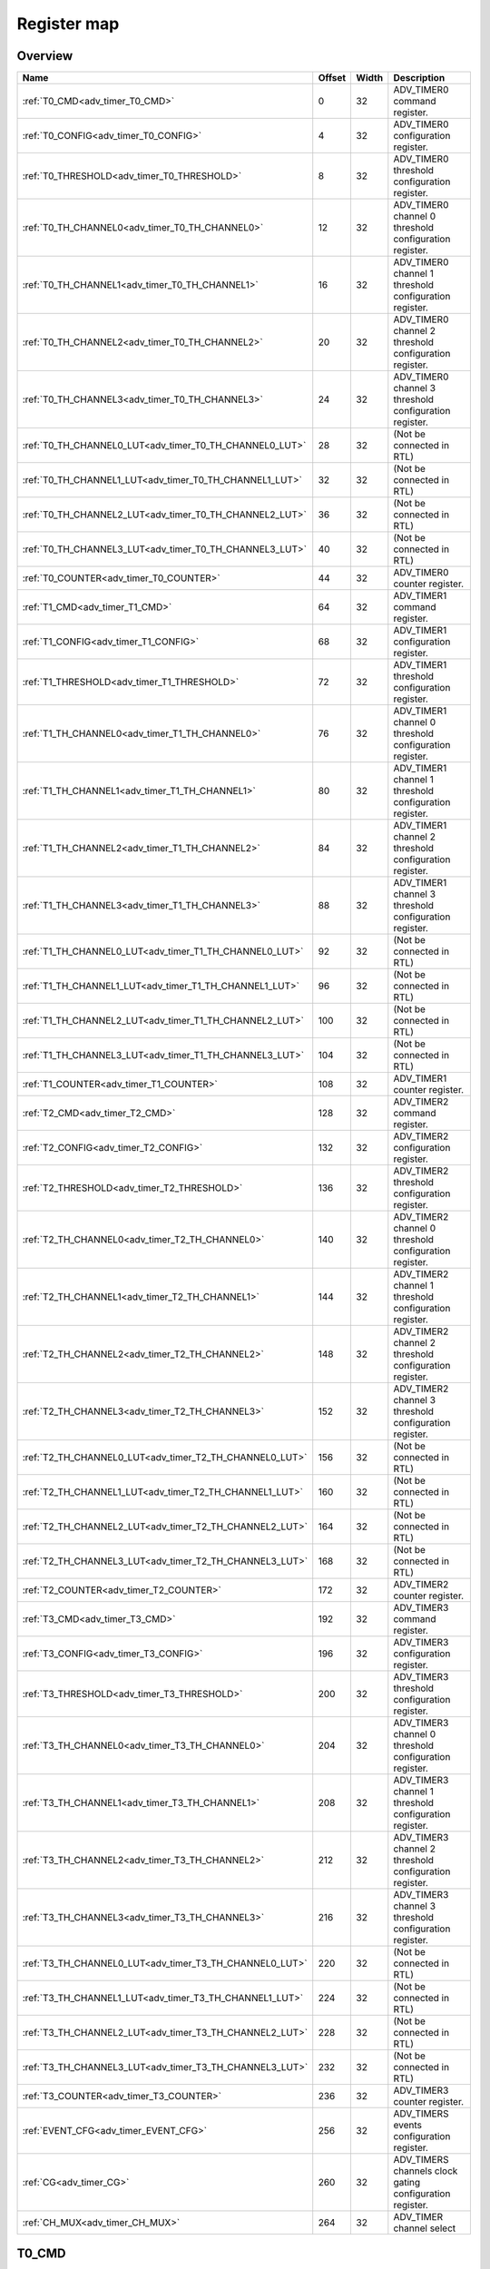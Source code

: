 .. 
   Input file: fe/ips/apb/apb_adv_timer/doc/APB_ADV_TIMER_reference.md

Register map
^^^^^^^^^^^^


Overview
""""""""

.. table:: 

    +-------------------------------------------------------+------+-----+--------------------------------------------------------+
    |                         Name                          |Offset|Width|                      Description                       |
    +=======================================================+======+=====+========================================================+
    |:ref:`T0_CMD<adv_timer_T0_CMD>`                        |     0|   32|ADV_TIMER0 command register.                            |
    +-------------------------------------------------------+------+-----+--------------------------------------------------------+
    |:ref:`T0_CONFIG<adv_timer_T0_CONFIG>`                  |     4|   32|ADV_TIMER0 configuration register.                      |
    +-------------------------------------------------------+------+-----+--------------------------------------------------------+
    |:ref:`T0_THRESHOLD<adv_timer_T0_THRESHOLD>`            |     8|   32|ADV_TIMER0 threshold configuration register.            |
    +-------------------------------------------------------+------+-----+--------------------------------------------------------+
    |:ref:`T0_TH_CHANNEL0<adv_timer_T0_TH_CHANNEL0>`        |    12|   32|ADV_TIMER0 channel 0 threshold configuration register.  |
    +-------------------------------------------------------+------+-----+--------------------------------------------------------+
    |:ref:`T0_TH_CHANNEL1<adv_timer_T0_TH_CHANNEL1>`        |    16|   32|ADV_TIMER0 channel 1 threshold configuration register.  |
    +-------------------------------------------------------+------+-----+--------------------------------------------------------+
    |:ref:`T0_TH_CHANNEL2<adv_timer_T0_TH_CHANNEL2>`        |    20|   32|ADV_TIMER0 channel 2 threshold configuration register.  |
    +-------------------------------------------------------+------+-----+--------------------------------------------------------+
    |:ref:`T0_TH_CHANNEL3<adv_timer_T0_TH_CHANNEL3>`        |    24|   32|ADV_TIMER0 channel 3 threshold configuration register.  |
    +-------------------------------------------------------+------+-----+--------------------------------------------------------+
    |:ref:`T0_TH_CHANNEL0_LUT<adv_timer_T0_TH_CHANNEL0_LUT>`|    28|   32|(Not be connected in RTL)                               |
    +-------------------------------------------------------+------+-----+--------------------------------------------------------+
    |:ref:`T0_TH_CHANNEL1_LUT<adv_timer_T0_TH_CHANNEL1_LUT>`|    32|   32|(Not be connected in RTL)                               |
    +-------------------------------------------------------+------+-----+--------------------------------------------------------+
    |:ref:`T0_TH_CHANNEL2_LUT<adv_timer_T0_TH_CHANNEL2_LUT>`|    36|   32|(Not be connected in RTL)                               |
    +-------------------------------------------------------+------+-----+--------------------------------------------------------+
    |:ref:`T0_TH_CHANNEL3_LUT<adv_timer_T0_TH_CHANNEL3_LUT>`|    40|   32|(Not be connected in RTL)                               |
    +-------------------------------------------------------+------+-----+--------------------------------------------------------+
    |:ref:`T0_COUNTER<adv_timer_T0_COUNTER>`                |    44|   32|ADV_TIMER0 counter register.                            |
    +-------------------------------------------------------+------+-----+--------------------------------------------------------+
    |:ref:`T1_CMD<adv_timer_T1_CMD>`                        |    64|   32|ADV_TIMER1 command register.                            |
    +-------------------------------------------------------+------+-----+--------------------------------------------------------+
    |:ref:`T1_CONFIG<adv_timer_T1_CONFIG>`                  |    68|   32|ADV_TIMER1 configuration register.                      |
    +-------------------------------------------------------+------+-----+--------------------------------------------------------+
    |:ref:`T1_THRESHOLD<adv_timer_T1_THRESHOLD>`            |    72|   32|ADV_TIMER1 threshold configuration register.            |
    +-------------------------------------------------------+------+-----+--------------------------------------------------------+
    |:ref:`T1_TH_CHANNEL0<adv_timer_T1_TH_CHANNEL0>`        |    76|   32|ADV_TIMER1 channel 0 threshold configuration register.  |
    +-------------------------------------------------------+------+-----+--------------------------------------------------------+
    |:ref:`T1_TH_CHANNEL1<adv_timer_T1_TH_CHANNEL1>`        |    80|   32|ADV_TIMER1 channel 1 threshold configuration register.  |
    +-------------------------------------------------------+------+-----+--------------------------------------------------------+
    |:ref:`T1_TH_CHANNEL2<adv_timer_T1_TH_CHANNEL2>`        |    84|   32|ADV_TIMER1 channel 2 threshold configuration register.  |
    +-------------------------------------------------------+------+-----+--------------------------------------------------------+
    |:ref:`T1_TH_CHANNEL3<adv_timer_T1_TH_CHANNEL3>`        |    88|   32|ADV_TIMER1 channel 3 threshold configuration register.  |
    +-------------------------------------------------------+------+-----+--------------------------------------------------------+
    |:ref:`T1_TH_CHANNEL0_LUT<adv_timer_T1_TH_CHANNEL0_LUT>`|    92|   32|(Not be connected in RTL)                               |
    +-------------------------------------------------------+------+-----+--------------------------------------------------------+
    |:ref:`T1_TH_CHANNEL1_LUT<adv_timer_T1_TH_CHANNEL1_LUT>`|    96|   32|(Not be connected in RTL)                               |
    +-------------------------------------------------------+------+-----+--------------------------------------------------------+
    |:ref:`T1_TH_CHANNEL2_LUT<adv_timer_T1_TH_CHANNEL2_LUT>`|   100|   32|(Not be connected in RTL)                               |
    +-------------------------------------------------------+------+-----+--------------------------------------------------------+
    |:ref:`T1_TH_CHANNEL3_LUT<adv_timer_T1_TH_CHANNEL3_LUT>`|   104|   32|(Not be connected in RTL)                               |
    +-------------------------------------------------------+------+-----+--------------------------------------------------------+
    |:ref:`T1_COUNTER<adv_timer_T1_COUNTER>`                |   108|   32|ADV_TIMER1 counter register.                            |
    +-------------------------------------------------------+------+-----+--------------------------------------------------------+
    |:ref:`T2_CMD<adv_timer_T2_CMD>`                        |   128|   32|ADV_TIMER2 command register.                            |
    +-------------------------------------------------------+------+-----+--------------------------------------------------------+
    |:ref:`T2_CONFIG<adv_timer_T2_CONFIG>`                  |   132|   32|ADV_TIMER2 configuration register.                      |
    +-------------------------------------------------------+------+-----+--------------------------------------------------------+
    |:ref:`T2_THRESHOLD<adv_timer_T2_THRESHOLD>`            |   136|   32|ADV_TIMER2 threshold configuration register.            |
    +-------------------------------------------------------+------+-----+--------------------------------------------------------+
    |:ref:`T2_TH_CHANNEL0<adv_timer_T2_TH_CHANNEL0>`        |   140|   32|ADV_TIMER2 channel 0 threshold configuration register.  |
    +-------------------------------------------------------+------+-----+--------------------------------------------------------+
    |:ref:`T2_TH_CHANNEL1<adv_timer_T2_TH_CHANNEL1>`        |   144|   32|ADV_TIMER2 channel 1 threshold configuration register.  |
    +-------------------------------------------------------+------+-----+--------------------------------------------------------+
    |:ref:`T2_TH_CHANNEL2<adv_timer_T2_TH_CHANNEL2>`        |   148|   32|ADV_TIMER2 channel 2 threshold configuration register.  |
    +-------------------------------------------------------+------+-----+--------------------------------------------------------+
    |:ref:`T2_TH_CHANNEL3<adv_timer_T2_TH_CHANNEL3>`        |   152|   32|ADV_TIMER2 channel 3 threshold configuration register.  |
    +-------------------------------------------------------+------+-----+--------------------------------------------------------+
    |:ref:`T2_TH_CHANNEL0_LUT<adv_timer_T2_TH_CHANNEL0_LUT>`|   156|   32|(Not be connected in RTL)                               |
    +-------------------------------------------------------+------+-----+--------------------------------------------------------+
    |:ref:`T2_TH_CHANNEL1_LUT<adv_timer_T2_TH_CHANNEL1_LUT>`|   160|   32|(Not be connected in RTL)                               |
    +-------------------------------------------------------+------+-----+--------------------------------------------------------+
    |:ref:`T2_TH_CHANNEL2_LUT<adv_timer_T2_TH_CHANNEL2_LUT>`|   164|   32|(Not be connected in RTL)                               |
    +-------------------------------------------------------+------+-----+--------------------------------------------------------+
    |:ref:`T2_TH_CHANNEL3_LUT<adv_timer_T2_TH_CHANNEL3_LUT>`|   168|   32|(Not be connected in RTL)                               |
    +-------------------------------------------------------+------+-----+--------------------------------------------------------+
    |:ref:`T2_COUNTER<adv_timer_T2_COUNTER>`                |   172|   32|ADV_TIMER2 counter register.                            |
    +-------------------------------------------------------+------+-----+--------------------------------------------------------+
    |:ref:`T3_CMD<adv_timer_T3_CMD>`                        |   192|   32|ADV_TIMER3 command register.                            |
    +-------------------------------------------------------+------+-----+--------------------------------------------------------+
    |:ref:`T3_CONFIG<adv_timer_T3_CONFIG>`                  |   196|   32|ADV_TIMER3 configuration register.                      |
    +-------------------------------------------------------+------+-----+--------------------------------------------------------+
    |:ref:`T3_THRESHOLD<adv_timer_T3_THRESHOLD>`            |   200|   32|ADV_TIMER3 threshold configuration register.            |
    +-------------------------------------------------------+------+-----+--------------------------------------------------------+
    |:ref:`T3_TH_CHANNEL0<adv_timer_T3_TH_CHANNEL0>`        |   204|   32|ADV_TIMER3 channel 0 threshold configuration register.  |
    +-------------------------------------------------------+------+-----+--------------------------------------------------------+
    |:ref:`T3_TH_CHANNEL1<adv_timer_T3_TH_CHANNEL1>`        |   208|   32|ADV_TIMER3 channel 1 threshold configuration register.  |
    +-------------------------------------------------------+------+-----+--------------------------------------------------------+
    |:ref:`T3_TH_CHANNEL2<adv_timer_T3_TH_CHANNEL2>`        |   212|   32|ADV_TIMER3 channel 2 threshold configuration register.  |
    +-------------------------------------------------------+------+-----+--------------------------------------------------------+
    |:ref:`T3_TH_CHANNEL3<adv_timer_T3_TH_CHANNEL3>`        |   216|   32|ADV_TIMER3 channel 3 threshold configuration register.  |
    +-------------------------------------------------------+------+-----+--------------------------------------------------------+
    |:ref:`T3_TH_CHANNEL0_LUT<adv_timer_T3_TH_CHANNEL0_LUT>`|   220|   32|(Not be connected in RTL)                               |
    +-------------------------------------------------------+------+-----+--------------------------------------------------------+
    |:ref:`T3_TH_CHANNEL1_LUT<adv_timer_T3_TH_CHANNEL1_LUT>`|   224|   32|(Not be connected in RTL)                               |
    +-------------------------------------------------------+------+-----+--------------------------------------------------------+
    |:ref:`T3_TH_CHANNEL2_LUT<adv_timer_T3_TH_CHANNEL2_LUT>`|   228|   32|(Not be connected in RTL)                               |
    +-------------------------------------------------------+------+-----+--------------------------------------------------------+
    |:ref:`T3_TH_CHANNEL3_LUT<adv_timer_T3_TH_CHANNEL3_LUT>`|   232|   32|(Not be connected in RTL)                               |
    +-------------------------------------------------------+------+-----+--------------------------------------------------------+
    |:ref:`T3_COUNTER<adv_timer_T3_COUNTER>`                |   236|   32|ADV_TIMER3 counter register.                            |
    +-------------------------------------------------------+------+-----+--------------------------------------------------------+
    |:ref:`EVENT_CFG<adv_timer_EVENT_CFG>`                  |   256|   32|ADV_TIMERS events configuration register.               |
    +-------------------------------------------------------+------+-----+--------------------------------------------------------+
    |:ref:`CG<adv_timer_CG>`                                |   260|   32|ADV_TIMERS channels clock gating configuration register.|
    +-------------------------------------------------------+------+-----+--------------------------------------------------------+
    |:ref:`CH_MUX<adv_timer_CH_MUX>`                        |   264|   32|ADV_TIMER  channel select                               |
    +-------------------------------------------------------+------+-----+--------------------------------------------------------+

.. _adv_timer_T0_CMD:

T0_CMD
""""""

ADV_TIMER0 command register.

.. table:: 

    +-----+---+------+-----------------------------------+
    |Bit #|R/W| Name |            Description            |
    +=====+===+======+===================================+
    |    0|W  |START |ADV_TIMER0 start command bitfield. |
    +-----+---+------+-----------------------------------+
    |    1|W  |STOP  |ADV_TIMER0 stop command bitfield.  |
    +-----+---+------+-----------------------------------+
    |    2|W  |UPDATE|ADV_TIMER0 update command bitfield.|
    +-----+---+------+-----------------------------------+
    |    3|W  |RESET |ADV_TIMER0 reset command bitfield. |
    +-----+---+------+-----------------------------------+
    |    4|W  |ARM   |ADV_TIMER0 arm command bitfield.   |
    +-----+---+------+-----------------------------------+

.. _adv_timer_T0_CONFIG:

T0_CONFIG
"""""""""

ADV_TIMER0 configuration register.

.. table:: 

    +-----+---+---------+------------------------------------------------------------------------------------------------------------------------------------------------------------------------------------------------------------------------------------------------------------------------------------------------------------------------------------------------------------------------------------------------------------------------------------------------------------+
    |Bit #|R/W|  Name   |                                                                                                                                                                                                                        Description                                                                                                                                                                                                                         |
    +=====+===+=========+============================================================================================================================================================================================================================================================================================================================================================================================================================================================+
    |7:0  |R/W|INSEL    |ADV_TIMER0 input source configuration bitfield: 0-31: GPIO[0] to GPIO[31] 32-35: Channel 0 to 3 of ADV_TIMER0, 36-39: Channel 0 to 3 of ADV_TIMER1, 40-43: Channel 0 to 3 of ADV_TIMER2, 44-47: Channel 0 to 3 of ADV_TIMER3                                                                                                                                                                                                                                |
    +-----+---+---------+------------------------------------------------------------------------------------------------------------------------------------------------------------------------------------------------------------------------------------------------------------------------------------------------------------------------------------------------------------------------------------------------------------------------------------------------------------+
    |10:8 |R/W|MODE     |ADV_TIMER0 trigger mode configuration bitfield 3'h0: trigger event at each clock cycle. 3'h1: trigger event if input source is 0 3'h2: trigger event if input source is 1 3'h3: trigger event on input source rising edge 3'h4: trigger event on input source falling edge 3'h5: trigger event on input source falling or rising edge 3'h6: trigger event on input source rising edge when armed 3'h7: trigger event on input source falling edge when armed|
    +-----+---+---------+------------------------------------------------------------------------------------------------------------------------------------------------------------------------------------------------------------------------------------------------------------------------------------------------------------------------------------------------------------------------------------------------------------------------------------------------------------+
    |11   |R/W|CLKSEL   |ADV_TIMER0 clock source configuration bitfield: 1'b0: FLL 1'b1: reference clock at 32kHz                                                                                                                                                                                                                                                                                                                                                                    |
    +-----+---+---------+------------------------------------------------------------------------------------------------------------------------------------------------------------------------------------------------------------------------------------------------------------------------------------------------------------------------------------------------------------------------------------------------------------------------------------------------------------+
    |12   |R/W|UPDOWNSEL|ADV_TIMER0 center-aligned mode configuration bitfield: 1'b0: The counter counts up and down alternatively. 1'b1: The counter counts up and resets to 0 when reach threshold.                                                                                                                                                                                                                                                                                |
    +-----+---+---------+------------------------------------------------------------------------------------------------------------------------------------------------------------------------------------------------------------------------------------------------------------------------------------------------------------------------------------------------------------------------------------------------------------------------------------------------------------+
    |23:16|R/W|PRESC    |ADV_TIMER0 prescaler value configuration bitfield.                                                                                                                                                                                                                                                                                                                                                                                                          |
    +-----+---+---------+------------------------------------------------------------------------------------------------------------------------------------------------------------------------------------------------------------------------------------------------------------------------------------------------------------------------------------------------------------------------------------------------------------------------------------------------------------+

.. _adv_timer_T0_THRESHOLD:

T0_THRESHOLD
""""""""""""

ADV_TIMER0 threshold configuration register.

.. table:: 

    +-----+---+-----+-------------------------------------------------------------------------------------+
    |Bit #|R/W|Name |                                     Description                                     |
    +=====+===+=====+=====================================================================================+
    |15:0 |R/W|TH_LO|ADV_TIMER0 threshold low part configuration bitfield. It defines start counter value.|
    +-----+---+-----+-------------------------------------------------------------------------------------+
    |31:16|R/W|TH_HI|ADV_TIMER0 threshold high part configuration bitfield. It defines end counter value. |
    +-----+---+-----+-------------------------------------------------------------------------------------+

.. _adv_timer_T0_TH_CHANNEL0:

T0_TH_CHANNEL0
""""""""""""""

ADV_TIMER0 channel 0 threshold configuration register.

.. table:: 

    +-----+---+----+---------------------------------------------------------------------------------------------------------------------------------------------------------------------------------------------------------------------------------------------------------------------------------------------------------------------------------------------------------+
    |Bit #|R/W|Name|                                                                                                                                                                       Description                                                                                                                                                                       |
    +=====+===+====+=========================================================================================================================================================================================================================================================================================================================================================+
    |15:0 |R/W|TH  |ADV_TIMER0 channel 0 threshold configuration bitfield.                                                                                                                                                                                                                                                                                                   |
    +-----+---+----+---------------------------------------------------------------------------------------------------------------------------------------------------------------------------------------------------------------------------------------------------------------------------------------------------------------------------------------------------------+
    |18:16|R/W|MODE|ADV_TIMER0 channel 0 threshold match action on channel output signal configuration bitfield 3'h0: set. 3'h1: toggle then next threshold match action is clear. 3'h2: set then next threshold match action is clear. 3'h3: toggle. 3'h4: clear. 3'h5: toggle then next threshold match action is set. 3'h6: clear then next threshold match action is set.|
    +-----+---+----+---------------------------------------------------------------------------------------------------------------------------------------------------------------------------------------------------------------------------------------------------------------------------------------------------------------------------------------------------------+

.. _adv_timer_T0_TH_CHANNEL1:

T0_TH_CHANNEL1
""""""""""""""

ADV_TIMER0 channel 1 threshold configuration register.

.. table:: 

    +-----+---+----+---------------------------------------------------------------------------------------------------------------------------------------------------------------------------------------------------------------------------------------------------------------------------------------------------------------------------------------------------------+
    |Bit #|R/W|Name|                                                                                                                                                                       Description                                                                                                                                                                       |
    +=====+===+====+=========================================================================================================================================================================================================================================================================================================================================================+
    |15:0 |R/W|TH  |ADV_TIMER0 channel 1 threshold configuration bitfield.                                                                                                                                                                                                                                                                                                   |
    +-----+---+----+---------------------------------------------------------------------------------------------------------------------------------------------------------------------------------------------------------------------------------------------------------------------------------------------------------------------------------------------------------+
    |18:16|R/W|MODE|ADV_TIMER0 channel 1 threshold match action on channel output signal configuration bitfield 3'h0: set. 3'h1: toggle then next threshold match action is clear. 3'h2: set then next threshold match action is clear. 3'h3: toggle. 3'h4: clear. 3'h5: toggle then next threshold match action is set. 3'h6: clear then next threshold match action is set.|
    +-----+---+----+---------------------------------------------------------------------------------------------------------------------------------------------------------------------------------------------------------------------------------------------------------------------------------------------------------------------------------------------------------+

.. _adv_timer_T0_TH_CHANNEL2:

T0_TH_CHANNEL2
""""""""""""""

ADV_TIMER0 channel 2 threshold configuration register.

.. table:: 

    +-----+---+----+---------------------------------------------------------------------------------------------------------------------------------------------------------------------------------------------------------------------------------------------------------------------------------------------------------------------------------------------------------+
    |Bit #|R/W|Name|                                                                                                                                                                       Description                                                                                                                                                                       |
    +=====+===+====+=========================================================================================================================================================================================================================================================================================================================================================+
    |15:0 |R/W|TH  |ADV_TIMER0 channel 2 threshold configuration bitfield.                                                                                                                                                                                                                                                                                                   |
    +-----+---+----+---------------------------------------------------------------------------------------------------------------------------------------------------------------------------------------------------------------------------------------------------------------------------------------------------------------------------------------------------------+
    |18:16|R/W|MODE|ADV_TIMER0 channel 2 threshold match action on channel output signal configuration bitfield 3'h0: set. 3'h1: toggle then next threshold match action is clear. 3'h2: set then next threshold match action is clear. 3'h3: toggle. 3'h4: clear. 3'h5: toggle then next threshold match action is set. 3'h6: clear then next threshold match action is set.|
    +-----+---+----+---------------------------------------------------------------------------------------------------------------------------------------------------------------------------------------------------------------------------------------------------------------------------------------------------------------------------------------------------------+

.. _adv_timer_T0_TH_CHANNEL3:

T0_TH_CHANNEL3
""""""""""""""

ADV_TIMER0 channel 3 threshold configuration register.

.. table:: 

    +-----+---+----+---------------------------------------------------------------------------------------------------------------------------------------------------------------------------------------------------------------------------------------------------------------------------------------------------------------------------------------------------------+
    |Bit #|R/W|Name|                                                                                                                                                                       Description                                                                                                                                                                       |
    +=====+===+====+=========================================================================================================================================================================================================================================================================================================================================================+
    |15:0 |R/W|TH  |ADV_TIMER0 channel 3 threshold configuration bitfield.                                                                                                                                                                                                                                                                                                   |
    +-----+---+----+---------------------------------------------------------------------------------------------------------------------------------------------------------------------------------------------------------------------------------------------------------------------------------------------------------------------------------------------------------+
    |18:16|R/W|MODE|ADV_TIMER0 channel 3 threshold match action on channel output signal configuration bitfield 3'h0: set. 3'h1: toggle then next threshold match action is clear. 3'h2: set then next threshold match action is clear. 3'h3: toggle. 3'h4: clear. 3'h5: toggle then next threshold match action is set. 3'h6: clear then next threshold match action is set.|
    +-----+---+----+---------------------------------------------------------------------------------------------------------------------------------------------------------------------------------------------------------------------------------------------------------------------------------------------------------------------------------------------------------+

.. _adv_timer_T0_TH_CHANNEL0_LUT:

T0_TH_CHANNEL0_LUT
""""""""""""""""""

(Not be connected in RTL)

.. table:: 

    +-----+---+----+-----------+
    |Bit #|R/W|Name|Description|
    +=====+===+====+===========+
    +-----+---+----+-----------+

.. _adv_timer_T0_TH_CHANNEL1_LUT:

T0_TH_CHANNEL1_LUT
""""""""""""""""""

(Not be connected in RTL)

.. table:: 

    +-----+---+----+-----------+
    |Bit #|R/W|Name|Description|
    +=====+===+====+===========+
    +-----+---+----+-----------+

.. _adv_timer_T0_TH_CHANNEL2_LUT:

T0_TH_CHANNEL2_LUT
""""""""""""""""""

(Not be connected in RTL)

.. table:: 

    +-----+---+----+-----------+
    |Bit #|R/W|Name|Description|
    +=====+===+====+===========+
    +-----+---+----+-----------+

.. _adv_timer_T0_TH_CHANNEL3_LUT:

T0_TH_CHANNEL3_LUT
""""""""""""""""""

(Not be connected in RTL)

.. table:: 

    +-----+---+----+-----------+
    |Bit #|R/W|Name|Description|
    +=====+===+====+===========+
    +-----+---+----+-----------+

.. _adv_timer_T0_COUNTER:

T0_COUNTER
""""""""""

ADV_TIMER0 counter register.

.. table:: 

    +-----+---+-------+-------------------------+
    |Bit #|R/W| Name  |       Description       |
    +=====+===+=======+=========================+
    |15:0 |R  |COUNTER|ADV_TIMER0 counter value.|
    +-----+---+-------+-------------------------+

.. _adv_timer_T1_CMD:

T1_CMD
""""""

ADV_TIMER1 command register.

.. table:: 

    +-----+---+------+-----------------------------------+
    |Bit #|R/W| Name |            Description            |
    +=====+===+======+===================================+
    |    0|R/W|START |ADV_TIMER1 start command bitfield. |
    +-----+---+------+-----------------------------------+
    |    1|R/W|STOP  |ADV_TIMER1 stop command bitfield   |
    +-----+---+------+-----------------------------------+
    |    2|R/W|UPDATE|ADV_TIMER1 update command bitfield.|
    +-----+---+------+-----------------------------------+
    |    3|R/W|RESET |ADV_TIMER1 reset command bitfield. |
    +-----+---+------+-----------------------------------+
    |    4|R/W|ARM   |ADV_TIMER1 arm command bitfield.   |
    +-----+---+------+-----------------------------------+

.. _adv_timer_T1_CONFIG:

T1_CONFIG
"""""""""

ADV_TIMER1 configuration register.

.. table:: 

    +-----+---+---------+------------------------------------------------------------------------------------------------------------------------------------------------------------------------------------------------------------------------------------------------------------------------------------------------------------------------------------------------------------------------------------------------------------------------------------------------------------+
    |Bit #|R/W|  Name   |                                                                                                                                                                                                                        Description                                                                                                                                                                                                                         |
    +=====+===+=========+============================================================================================================================================================================================================================================================================================================================================================================================================================================================+
    |7:0  |R/W|INSEL    |ADV_TIMER1 input source configuration bitfield: 0-31: GPIO[0] to GPIO[31] 32-35: Channel 0 to 3 of ADV_TIMER0, 36-39: Channel 0 to 3 of ADV_TIMER1, 40-43: Channel 0 to 3 of ADV_TIMER2, 44-47: Channel 0 to 3 of ADV_TIMER3                                                                                                                                                                                                                                |
    +-----+---+---------+------------------------------------------------------------------------------------------------------------------------------------------------------------------------------------------------------------------------------------------------------------------------------------------------------------------------------------------------------------------------------------------------------------------------------------------------------------+
    |10:8 |R/W|MODE     |ADV_TIMER1 trigger mode configuration bitfield 3'h0: trigger event at each clock cycle. 3'h1: trigger event if input source is 0 3'h2: trigger event if input source is 1 3'h3: trigger event on input source rising edge 3'h4: trigger event on input source falling edge 3'h5: trigger event on input source falling or rising edge 3'h6: trigger event on input source rising edge when armed 3'h7: trigger event on input source falling edge when armed|
    +-----+---+---------+------------------------------------------------------------------------------------------------------------------------------------------------------------------------------------------------------------------------------------------------------------------------------------------------------------------------------------------------------------------------------------------------------------------------------------------------------------+
    |11   |R/W|CLKSEL   |ADV_TIMER1 clock source configuration bitfield: 1'b0: FLL 1'b1: reference clock at 32kHz                                                                                                                                                                                                                                                                                                                                                                    |
    +-----+---+---------+------------------------------------------------------------------------------------------------------------------------------------------------------------------------------------------------------------------------------------------------------------------------------------------------------------------------------------------------------------------------------------------------------------------------------------------------------------+
    |12   |R/W|UPDOWNSEL|ADV_TIMER1 center-aligned mode configuration bitfield: 1'b0: The counter counts up and down alternatively. 1'b1: The counter counts up and resets to 0 when reach threshold.                                                                                                                                                                                                                                                                                |
    +-----+---+---------+------------------------------------------------------------------------------------------------------------------------------------------------------------------------------------------------------------------------------------------------------------------------------------------------------------------------------------------------------------------------------------------------------------------------------------------------------------+
    |23:16|R/W|PRESC    |ADV_TIMER1 prescaler value configuration bitfield.                                                                                                                                                                                                                                                                                                                                                                                                          |
    +-----+---+---------+------------------------------------------------------------------------------------------------------------------------------------------------------------------------------------------------------------------------------------------------------------------------------------------------------------------------------------------------------------------------------------------------------------------------------------------------------------+

.. _adv_timer_T1_THRESHOLD:

T1_THRESHOLD
""""""""""""

ADV_TIMER1 threshold configuration register.

.. table:: 

    +-----+---+-----+-------------------------------------------------------------------------------------+
    |Bit #|R/W|Name |                                     Description                                     |
    +=====+===+=====+=====================================================================================+
    |15:0 |R/W|TH_LO|ADV_TIMER1 threshold low part configuration bitfield. It defines start counter value.|
    +-----+---+-----+-------------------------------------------------------------------------------------+
    |31:16|R/W|TH_HI|ADV_TIMER1 threshold high part configuration bitfield. It defines end counter value. |
    +-----+---+-----+-------------------------------------------------------------------------------------+

.. _adv_timer_T1_TH_CHANNEL0:

T1_TH_CHANNEL0
""""""""""""""

ADV_TIMER1 channel 0 threshold configuration register.

.. table:: 

    +-----+---+----+---------------------------------------------------------------------------------------------------------------------------------------------------------------------------------------------------------------------------------------------------------------------------------------------------------------------------------------------------------+
    |Bit #|R/W|Name|                                                                                                                                                                       Description                                                                                                                                                                       |
    +=====+===+====+=========================================================================================================================================================================================================================================================================================================================================================+
    |15:0 |R/W|TH  |ADV_TIMER1 channel 0 threshold configuration bitfield.                                                                                                                                                                                                                                                                                                   |
    +-----+---+----+---------------------------------------------------------------------------------------------------------------------------------------------------------------------------------------------------------------------------------------------------------------------------------------------------------------------------------------------------------+
    |18:16|R/W|MODE|ADV_TIMER1 channel 0 threshold match action on channel output signal configuration bitfield 3'h0: set. 3'h1: toggle then next threshold match action is clear. 3'h2: set then next threshold match action is clear. 3'h3: toggle. 3'h4: clear. 3'h5: toggle then next threshold match action is set. 3'h6: clear then next threshold match action is set.|
    +-----+---+----+---------------------------------------------------------------------------------------------------------------------------------------------------------------------------------------------------------------------------------------------------------------------------------------------------------------------------------------------------------+

.. _adv_timer_T1_TH_CHANNEL1:

T1_TH_CHANNEL1
""""""""""""""

ADV_TIMER1 channel 1 threshold configuration register.

.. table:: 

    +-----+---+----+---------------------------------------------------------------------------------------------------------------------------------------------------------------------------------------------------------------------------------------------------------------------------------------------------------------------------------------------------------+
    |Bit #|R/W|Name|                                                                                                                                                                       Description                                                                                                                                                                       |
    +=====+===+====+=========================================================================================================================================================================================================================================================================================================================================================+
    |15:0 |R/W|TH  |ADV_TIMER1 channel 1 threshold configuration bitfield.                                                                                                                                                                                                                                                                                                   |
    +-----+---+----+---------------------------------------------------------------------------------------------------------------------------------------------------------------------------------------------------------------------------------------------------------------------------------------------------------------------------------------------------------+
    |18:16|R/W|MODE|ADV_TIMER1 channel 1 threshold match action on channel output signal configuration bitfield 3'h0: set. 3'h1: toggle then next threshold match action is clear. 3'h2: set then next threshold match action is clear. 3'h3: toggle. 3'h4: clear. 3'h5: toggle then next threshold match action is set. 3'h6: clear then next threshold match action is set.|
    +-----+---+----+---------------------------------------------------------------------------------------------------------------------------------------------------------------------------------------------------------------------------------------------------------------------------------------------------------------------------------------------------------+

.. _adv_timer_T1_TH_CHANNEL2:

T1_TH_CHANNEL2
""""""""""""""

ADV_TIMER1 channel 2 threshold configuration register.

.. table:: 

    +-----+---+----+---------------------------------------------------------------------------------------------------------------------------------------------------------------------------------------------------------------------------------------------------------------------------------------------------------------------------------------------------------+
    |Bit #|R/W|Name|                                                                                                                                                                       Description                                                                                                                                                                       |
    +=====+===+====+=========================================================================================================================================================================================================================================================================================================================================================+
    |15:0 |R/W|TH  |ADV_TIMER1 channel 2 threshold configuration bitfield.                                                                                                                                                                                                                                                                                                   |
    +-----+---+----+---------------------------------------------------------------------------------------------------------------------------------------------------------------------------------------------------------------------------------------------------------------------------------------------------------------------------------------------------------+
    |18:16|R/W|MODE|ADV_TIMER1 channel 2 threshold match action on channel output signal configuration bitfield 3'h0: set. 3'h1: toggle then next threshold match action is clear. 3'h2: set then next threshold match action is clear. 3'h3: toggle. 3'h4: clear. 3'h5: toggle then next threshold match action is set. 3'h6: clear then next threshold match action is set.|
    +-----+---+----+---------------------------------------------------------------------------------------------------------------------------------------------------------------------------------------------------------------------------------------------------------------------------------------------------------------------------------------------------------+

.. _adv_timer_T1_TH_CHANNEL3:

T1_TH_CHANNEL3
""""""""""""""

ADV_TIMER1 channel 3 threshold configuration register.

.. table:: 

    +-----+---+----+---------------------------------------------------------------------------------------------------------------------------------------------------------------------------------------------------------------------------------------------------------------------------------------------------------------------------------------------------------+
    |Bit #|R/W|Name|                                                                                                                                                                       Description                                                                                                                                                                       |
    +=====+===+====+=========================================================================================================================================================================================================================================================================================================================================================+
    |15:0 |R/W|TH  |ADV_TIMER1 channel 3 threshold configuration bitfield.                                                                                                                                                                                                                                                                                                   |
    +-----+---+----+---------------------------------------------------------------------------------------------------------------------------------------------------------------------------------------------------------------------------------------------------------------------------------------------------------------------------------------------------------+
    |18:16|R/W|MODE|ADV_TIMER1 channel 3 threshold match action on channel output signal configuration bitfield 3'h0: set. 3'h1: toggle then next threshold match action is clear. 3'h2: set then next threshold match action is clear. 3'h3: toggle. 3'h4: clear. 3'h5: toggle then next threshold match action is set. 3'h6: clear then next threshold match action is set.|
    +-----+---+----+---------------------------------------------------------------------------------------------------------------------------------------------------------------------------------------------------------------------------------------------------------------------------------------------------------------------------------------------------------+

.. _adv_timer_T1_TH_CHANNEL0_LUT:

T1_TH_CHANNEL0_LUT
""""""""""""""""""

(Not be connected in RTL)

.. table:: 

    +-----+---+----+-----------+
    |Bit #|R/W|Name|Description|
    +=====+===+====+===========+
    +-----+---+----+-----------+

.. _adv_timer_T1_TH_CHANNEL1_LUT:

T1_TH_CHANNEL1_LUT
""""""""""""""""""

(Not be connected in RTL)

.. table:: 

    +-----+---+----+-----------+
    |Bit #|R/W|Name|Description|
    +=====+===+====+===========+
    +-----+---+----+-----------+

.. _adv_timer_T1_TH_CHANNEL2_LUT:

T1_TH_CHANNEL2_LUT
""""""""""""""""""

(Not be connected in RTL)

.. table:: 

    +-----+---+----+-----------+
    |Bit #|R/W|Name|Description|
    +=====+===+====+===========+
    +-----+---+----+-----------+

.. _adv_timer_T1_TH_CHANNEL3_LUT:

T1_TH_CHANNEL3_LUT
""""""""""""""""""

(Not be connected in RTL)

.. table:: 

    +-----+---+----+-----------+
    |Bit #|R/W|Name|Description|
    +=====+===+====+===========+
    +-----+---+----+-----------+

.. _adv_timer_T1_COUNTER:

T1_COUNTER
""""""""""

ADV_TIMER1 counter register.

.. table:: 

    +-----+---+-------+-------------------------+
    |Bit #|R/W| Name  |       Description       |
    +=====+===+=======+=========================+
    |15:0 |R  |COUNTER|ADV_TIMER1 counter value.|
    +-----+---+-------+-------------------------+

.. _adv_timer_T2_CMD:

T2_CMD
""""""

ADV_TIMER2 command register.

.. table:: 

    +-----+---+------+-----------------------------------+
    |Bit #|R/W| Name |            Description            |
    +=====+===+======+===================================+
    |    0|R/W|START |ADV_TIMER2 start command bitfield. |
    +-----+---+------+-----------------------------------+
    |    1|R/W|STOP  |ADV_TIMER2 stop command bitfield   |
    +-----+---+------+-----------------------------------+
    |    2|R/W|UPDATE|ADV_TIMER2 update command bitfield.|
    +-----+---+------+-----------------------------------+
    |    3|R/W|RESET |ADV_TIMER2 reset command bitfield. |
    +-----+---+------+-----------------------------------+
    |    4|R/W|ARM   |ADV_TIMER2 arm command bitfield.   |
    +-----+---+------+-----------------------------------+

.. _adv_timer_T2_CONFIG:

T2_CONFIG
"""""""""

ADV_TIMER2 configuration register.

.. table:: 

    +-----+---+---------+------------------------------------------------------------------------------------------------------------------------------------------------------------------------------------------------------------------------------------------------------------------------------------------------------------------------------------------------------------------------------------------------------------------------------------------------------------+
    |Bit #|R/W|  Name   |                                                                                                                                                                                                                        Description                                                                                                                                                                                                                         |
    +=====+===+=========+============================================================================================================================================================================================================================================================================================================================================================================================================================================================+
    |7:0  |R/W|INSEL    |ADV_TIMER2 input source configuration bitfield: 0-31: GPIO[0] to GPIO[31] 32-35: Channel 0 to 3 of ADV_TIMER0, 36-39: Channel 0 to 3 of ADV_TIMER1, 40-43: Channel 0 to 3 of ADV_TIMER2, 44-47: Channel 0 to 3 of ADV_TIMER3                                                                                                                                                                                                                                |
    +-----+---+---------+------------------------------------------------------------------------------------------------------------------------------------------------------------------------------------------------------------------------------------------------------------------------------------------------------------------------------------------------------------------------------------------------------------------------------------------------------------+
    |10:8 |R/W|MODE     |ADV_TIMER2 trigger mode configuration bitfield 3'h0: trigger event at each clock cycle. 3'h1: trigger event if input source is 0 3'h2: trigger event if input source is 1 3'h3: trigger event on input source rising edge 3'h4: trigger event on input source falling edge 3'h5: trigger event on input source falling or rising edge 3'h6: trigger event on input source rising edge when armed 3'h7: trigger event on input source falling edge when armed|
    +-----+---+---------+------------------------------------------------------------------------------------------------------------------------------------------------------------------------------------------------------------------------------------------------------------------------------------------------------------------------------------------------------------------------------------------------------------------------------------------------------------+
    |11   |R/W|CLKSEL   |ADV_TIMER2 clock source configuration bitfield: 1'b0: FLL 1'b1: reference clock at 32kHz                                                                                                                                                                                                                                                                                                                                                                    |
    +-----+---+---------+------------------------------------------------------------------------------------------------------------------------------------------------------------------------------------------------------------------------------------------------------------------------------------------------------------------------------------------------------------------------------------------------------------------------------------------------------------+
    |12   |R/W|UPDOWNSEL|ADV_TIMER2 center-aligned mode configuration bitfield: 1'b0: The counter counts up and down alternatively. 1'b1: The counter counts up and resets to 0 when reach threshold.                                                                                                                                                                                                                                                                                |
    +-----+---+---------+------------------------------------------------------------------------------------------------------------------------------------------------------------------------------------------------------------------------------------------------------------------------------------------------------------------------------------------------------------------------------------------------------------------------------------------------------------+
    |23:16|R/W|PRESC    |ADV_TIMER2 prescaler value configuration bitfield.                                                                                                                                                                                                                                                                                                                                                                                                          |
    +-----+---+---------+------------------------------------------------------------------------------------------------------------------------------------------------------------------------------------------------------------------------------------------------------------------------------------------------------------------------------------------------------------------------------------------------------------------------------------------------------------+

.. _adv_timer_T2_THRESHOLD:

T2_THRESHOLD
""""""""""""

ADV_TIMER2 threshold configuration register.

.. table:: 

    +-----+---+-----+-------------------------------------------------------------------------------------+
    |Bit #|R/W|Name |                                     Description                                     |
    +=====+===+=====+=====================================================================================+
    |15:0 |R/W|TH_LO|ADV_TIMER2 threshold low part configuration bitfield. It defines start counter value.|
    +-----+---+-----+-------------------------------------------------------------------------------------+
    |31:16|R/W|TH_HI|ADV_TIMER2 threshold high part configuration bitfield. It defines end counter value. |
    +-----+---+-----+-------------------------------------------------------------------------------------+

.. _adv_timer_T2_TH_CHANNEL0:

T2_TH_CHANNEL0
""""""""""""""

ADV_TIMER2 channel 0 threshold configuration register.

.. table:: 

    +-----+---+----+---------------------------------------------------------------------------------------------------------------------------------------------------------------------------------------------------------------------------------------------------------------------------------------------------------------------------------------------------------+
    |Bit #|R/W|Name|                                                                                                                                                                       Description                                                                                                                                                                       |
    +=====+===+====+=========================================================================================================================================================================================================================================================================================================================================================+
    |15:0 |R/W|TH  |ADV_TIMER2 channel 0 threshold configuration bitfield.                                                                                                                                                                                                                                                                                                   |
    +-----+---+----+---------------------------------------------------------------------------------------------------------------------------------------------------------------------------------------------------------------------------------------------------------------------------------------------------------------------------------------------------------+
    |18:16|R/W|MODE|ADV_TIMER2 channel 0 threshold match action on channel output signal configuration bitfield 3'h0: set. 3'h1: toggle then next threshold match action is clear. 3'h2: set then next threshold match action is clear. 3'h3: toggle. 3'h4: clear. 3'h5: toggle then next threshold match action is set. 3'h6: clear then next threshold match action is set.|
    +-----+---+----+---------------------------------------------------------------------------------------------------------------------------------------------------------------------------------------------------------------------------------------------------------------------------------------------------------------------------------------------------------+

.. _adv_timer_T2_TH_CHANNEL1:

T2_TH_CHANNEL1
""""""""""""""

ADV_TIMER2 channel 1 threshold configuration register.

.. table:: 

    +-----+---+----+---------------------------------------------------------------------------------------------------------------------------------------------------------------------------------------------------------------------------------------------------------------------------------------------------------------------------------------------------------+
    |Bit #|R/W|Name|                                                                                                                                                                       Description                                                                                                                                                                       |
    +=====+===+====+=========================================================================================================================================================================================================================================================================================================================================================+
    |15:0 |R/W|TH  |ADV_TIMER2 channel 1 threshold configuration bitfield.                                                                                                                                                                                                                                                                                                   |
    +-----+---+----+---------------------------------------------------------------------------------------------------------------------------------------------------------------------------------------------------------------------------------------------------------------------------------------------------------------------------------------------------------+
    |18:16|R/W|MODE|ADV_TIMER2 channel 1 threshold match action on channel output signal configuration bitfield 3'h0: set. 3'h1: toggle then next threshold match action is clear. 3'h2: set then next threshold match action is clear. 3'h3: toggle. 3'h4: clear. 3'h5: toggle then next threshold match action is set. 3'h6: clear then next threshold match action is set.|
    +-----+---+----+---------------------------------------------------------------------------------------------------------------------------------------------------------------------------------------------------------------------------------------------------------------------------------------------------------------------------------------------------------+

.. _adv_timer_T2_TH_CHANNEL2:

T2_TH_CHANNEL2
""""""""""""""

ADV_TIMER2 channel 2 threshold configuration register.

.. table:: 

    +-----+---+----+---------------------------------------------------------------------------------------------------------------------------------------------------------------------------------------------------------------------------------------------------------------------------------------------------------------------------------------------------------+
    |Bit #|R/W|Name|                                                                                                                                                                       Description                                                                                                                                                                       |
    +=====+===+====+=========================================================================================================================================================================================================================================================================================================================================================+
    |15:0 |R/W|TH  |ADV_TIMER2 channel 2 threshold configuration bitfield.                                                                                                                                                                                                                                                                                                   |
    +-----+---+----+---------------------------------------------------------------------------------------------------------------------------------------------------------------------------------------------------------------------------------------------------------------------------------------------------------------------------------------------------------+
    |18:16|R/W|MODE|ADV_TIMER2 channel 2 threshold match action on channel output signal configuration bitfield 3'h0: set. 3'h1: toggle then next threshold match action is clear. 3'h2: set then next threshold match action is clear. 3'h3: toggle. 3'h4: clear. 3'h5: toggle then next threshold match action is set. 3'h6: clear then next threshold match action is set.|
    +-----+---+----+---------------------------------------------------------------------------------------------------------------------------------------------------------------------------------------------------------------------------------------------------------------------------------------------------------------------------------------------------------+

.. _adv_timer_T2_TH_CHANNEL3:

T2_TH_CHANNEL3
""""""""""""""

ADV_TIMER2 channel 3 threshold configuration register.

.. table:: 

    +-----+---+----+---------------------------------------------------------------------------------------------------------------------------------------------------------------------------------------------------------------------------------------------------------------------------------------------------------------------------------------------------------+
    |Bit #|R/W|Name|                                                                                                                                                                       Description                                                                                                                                                                       |
    +=====+===+====+=========================================================================================================================================================================================================================================================================================================================================================+
    |15:0 |R/W|TH  |ADV_TIMER2 channel 3 threshold configuration bitfield.                                                                                                                                                                                                                                                                                                   |
    +-----+---+----+---------------------------------------------------------------------------------------------------------------------------------------------------------------------------------------------------------------------------------------------------------------------------------------------------------------------------------------------------------+
    |18:16|R/W|MODE|ADV_TIMER2 channel 3 threshold match action on channel output signal configuration bitfield 3'h0: set. 3'h1: toggle then next threshold match action is clear. 3'h2: set then next threshold match action is clear. 3'h3: toggle. 3'h4: clear. 3'h5: toggle then next threshold match action is set. 3'h6: clear then next threshold match action is set.|
    +-----+---+----+---------------------------------------------------------------------------------------------------------------------------------------------------------------------------------------------------------------------------------------------------------------------------------------------------------------------------------------------------------+

.. _adv_timer_T2_TH_CHANNEL0_LUT:

T2_TH_CHANNEL0_LUT
""""""""""""""""""

(Not be connected in RTL)

.. table:: 

    +-----+---+----+-----------+
    |Bit #|R/W|Name|Description|
    +=====+===+====+===========+
    +-----+---+----+-----------+

.. _adv_timer_T2_TH_CHANNEL1_LUT:

T2_TH_CHANNEL1_LUT
""""""""""""""""""

(Not be connected in RTL)

.. table:: 

    +-----+---+----+-----------+
    |Bit #|R/W|Name|Description|
    +=====+===+====+===========+
    +-----+---+----+-----------+

.. _adv_timer_T2_TH_CHANNEL2_LUT:

T2_TH_CHANNEL2_LUT
""""""""""""""""""

(Not be connected in RTL)

.. table:: 

    +-----+---+----+-----------+
    |Bit #|R/W|Name|Description|
    +=====+===+====+===========+
    +-----+---+----+-----------+

.. _adv_timer_T2_TH_CHANNEL3_LUT:

T2_TH_CHANNEL3_LUT
""""""""""""""""""

(Not be connected in RTL)

.. table:: 

    +-----+---+----+-----------+
    |Bit #|R/W|Name|Description|
    +=====+===+====+===========+
    +-----+---+----+-----------+

.. _adv_timer_T2_COUNTER:

T2_COUNTER
""""""""""

ADV_TIMER2 counter register.

.. table:: 

    +-----+---+-------+-------------------------+
    |Bit #|R/W| Name  |       Description       |
    +=====+===+=======+=========================+
    |15:0 |R  |COUNTER|ADV_TIMER2 counter value.|
    +-----+---+-------+-------------------------+

.. _adv_timer_T3_CMD:

T3_CMD
""""""

ADV_TIMER3 command register.

.. table:: 

    +-----+---+------+-----------------------------------+
    |Bit #|R/W| Name |            Description            |
    +=====+===+======+===================================+
    |    0|R/W|START |ADV_TIMER3 start command bitfield. |
    +-----+---+------+-----------------------------------+
    |    1|R/W|STOP  |ADV_TIMER3 stop command bitfield   |
    +-----+---+------+-----------------------------------+
    |    2|R/W|UPDATE|ADV_TIMER3 update command bitfield.|
    +-----+---+------+-----------------------------------+
    |    3|R/W|RESET |ADV_TIMER3 reset command bitfield. |
    +-----+---+------+-----------------------------------+
    |    4|R/W|ARM   |ADV_TIMER3 arm command bitfield.   |
    +-----+---+------+-----------------------------------+

.. _adv_timer_T3_CONFIG:

T3_CONFIG
"""""""""

ADV_TIMER3 configuration register.

.. table:: 

    +-----+---+---------+------------------------------------------------------------------------------------------------------------------------------------------------------------------------------------------------------------------------------------------------------------------------------------------------------------------------------------------------------------------------------------------------------------------------------------------------------------+
    |Bit #|R/W|  Name   |                                                                                                                                                                                                                        Description                                                                                                                                                                                                                         |
    +=====+===+=========+============================================================================================================================================================================================================================================================================================================================================================================================================================================================+
    |7:0  |R/W|INSEL    |ADV_TIMER3 input source configuration bitfield: 0-31: GPIO[0] to GPIO[31] 32-35: Channel 0 to 3 of ADV_TIMER0, 36-39: Channel 0 to 3 of ADV_TIMER1, 40-43: Channel 0 to 3 of ADV_TIMER2, 44-47: Channel 0 to 3 of ADV_TIMER3                                                                                                                                                                                                                                |
    +-----+---+---------+------------------------------------------------------------------------------------------------------------------------------------------------------------------------------------------------------------------------------------------------------------------------------------------------------------------------------------------------------------------------------------------------------------------------------------------------------------+
    |10:8 |R/W|MODE     |ADV_TIMER3 trigger mode configuration bitfield 3'h0: trigger event at each clock cycle. 3'h1: trigger event if input source is 0 3'h2: trigger event if input source is 1 3'h3: trigger event on input source rising edge 3'h4: trigger event on input source falling edge 3'h5: trigger event on input source falling or rising edge 3'h6: trigger event on input source rising edge when armed 3'h7: trigger event on input source falling edge when armed|
    +-----+---+---------+------------------------------------------------------------------------------------------------------------------------------------------------------------------------------------------------------------------------------------------------------------------------------------------------------------------------------------------------------------------------------------------------------------------------------------------------------------+
    |11   |R/W|CLKSEL   |ADV_TIMER3 clock source configuration bitfield: 1'b0: FLL 1'b1: reference clock at 32kHz                                                                                                                                                                                                                                                                                                                                                                    |
    +-----+---+---------+------------------------------------------------------------------------------------------------------------------------------------------------------------------------------------------------------------------------------------------------------------------------------------------------------------------------------------------------------------------------------------------------------------------------------------------------------------+
    |12   |R/W|UPDOWNSEL|ADV_TIMER3 center-aligned mode configuration bitfield: 1'b0: The counter counts up and down alternatively. 1'b1: The counter counts up and resets to 0 when reach threshold.                                                                                                                                                                                                                                                                                |
    +-----+---+---------+------------------------------------------------------------------------------------------------------------------------------------------------------------------------------------------------------------------------------------------------------------------------------------------------------------------------------------------------------------------------------------------------------------------------------------------------------------+
    |23:16|R/W|PRESC    |ADV_TIMER3 prescaler value configuration bitfield.                                                                                                                                                                                                                                                                                                                                                                                                          |
    +-----+---+---------+------------------------------------------------------------------------------------------------------------------------------------------------------------------------------------------------------------------------------------------------------------------------------------------------------------------------------------------------------------------------------------------------------------------------------------------------------------+

.. _adv_timer_T3_THRESHOLD:

T3_THRESHOLD
""""""""""""

ADV_TIMER3 threshold configuration register.

.. table:: 

    +-----+---+-----+-------------------------------------------------------------------------------------+
    |Bit #|R/W|Name |                                     Description                                     |
    +=====+===+=====+=====================================================================================+
    |15:0 |R/W|TH_LO|ADV_TIMER3 threshold low part configuration bitfield. It defines start counter value.|
    +-----+---+-----+-------------------------------------------------------------------------------------+
    |31:16|R/W|TH_HI|ADV_TIMER3 threshold high part configuration bitfield. It defines end counter value. |
    +-----+---+-----+-------------------------------------------------------------------------------------+

.. _adv_timer_T3_TH_CHANNEL0:

T3_TH_CHANNEL0
""""""""""""""

ADV_TIMER3 channel 0 threshold configuration register.

.. table:: 

    +-----+---+----+---------------------------------------------------------------------------------------------------------------------------------------------------------------------------------------------------------------------------------------------------------------------------------------------------------------------------------------------------------+
    |Bit #|R/W|Name|                                                                                                                                                                       Description                                                                                                                                                                       |
    +=====+===+====+=========================================================================================================================================================================================================================================================================================================================================================+
    |15:0 |R/W|TH  |ADV_TIMER3 channel 0 threshold configuration bitfield.                                                                                                                                                                                                                                                                                                   |
    +-----+---+----+---------------------------------------------------------------------------------------------------------------------------------------------------------------------------------------------------------------------------------------------------------------------------------------------------------------------------------------------------------+
    |18:16|R/W|MODE|ADV_TIMER3 channel 0 threshold match action on channel output signal configuration bitfield 3'h0: set. 3'h1: toggle then next threshold match action is clear. 3'h2: set then next threshold match action is clear. 3'h3: toggle. 3'h4: clear. 3'h5: toggle then next threshold match action is set. 3'h6: clear then next threshold match action is set.|
    +-----+---+----+---------------------------------------------------------------------------------------------------------------------------------------------------------------------------------------------------------------------------------------------------------------------------------------------------------------------------------------------------------+

.. _adv_timer_T3_TH_CHANNEL1:

T3_TH_CHANNEL1
""""""""""""""

ADV_TIMER3 channel 1 threshold configuration register.

.. table:: 

    +-----+---+----+---------------------------------------------------------------------------------------------------------------------------------------------------------------------------------------------------------------------------------------------------------------------------------------------------------------------------------------------------------+
    |Bit #|R/W|Name|                                                                                                                                                                       Description                                                                                                                                                                       |
    +=====+===+====+=========================================================================================================================================================================================================================================================================================================================================================+
    |15:0 |R/W|TH  |ADV_TIMER3 channel 1 threshold configuration bitfield.                                                                                                                                                                                                                                                                                                   |
    +-----+---+----+---------------------------------------------------------------------------------------------------------------------------------------------------------------------------------------------------------------------------------------------------------------------------------------------------------------------------------------------------------+
    |18:16|R/W|MODE|ADV_TIMER3 channel 1 threshold match action on channel output signal configuration bitfield 3'h0: set. 3'h1: toggle then next threshold match action is clear. 3'h2: set then next threshold match action is clear. 3'h3: toggle. 3'h4: clear. 3'h5: toggle then next threshold match action is set. 3'h6: clear then next threshold match action is set.|
    +-----+---+----+---------------------------------------------------------------------------------------------------------------------------------------------------------------------------------------------------------------------------------------------------------------------------------------------------------------------------------------------------------+

.. _adv_timer_T3_TH_CHANNEL2:

T3_TH_CHANNEL2
""""""""""""""

ADV_TIMER3 channel 2 threshold configuration register.

.. table:: 

    +-----+---+----+---------------------------------------------------------------------------------------------------------------------------------------------------------------------------------------------------------------------------------------------------------------------------------------------------------------------------------------------------------+
    |Bit #|R/W|Name|                                                                                                                                                                       Description                                                                                                                                                                       |
    +=====+===+====+=========================================================================================================================================================================================================================================================================================================================================================+
    |15:0 |R/W|TH  |ADV_TIMER3 channel 2 threshold configuration bitfield.                                                                                                                                                                                                                                                                                                   |
    +-----+---+----+---------------------------------------------------------------------------------------------------------------------------------------------------------------------------------------------------------------------------------------------------------------------------------------------------------------------------------------------------------+
    |18:16|R/W|MODE|ADV_TIMER3 channel 2 threshold match action on channel output signal configuration bitfield 3'h0: set. 3'h1: toggle then next threshold match action is clear. 3'h2: set then next threshold match action is clear. 3'h3: toggle. 3'h4: clear. 3'h5: toggle then next threshold match action is set. 3'h6: clear then next threshold match action is set.|
    +-----+---+----+---------------------------------------------------------------------------------------------------------------------------------------------------------------------------------------------------------------------------------------------------------------------------------------------------------------------------------------------------------+

.. _adv_timer_T3_TH_CHANNEL3:

T3_TH_CHANNEL3
""""""""""""""

ADV_TIMER3 channel 3 threshold configuration register.

.. table:: 

    +-----+---+----+---------------------------------------------------------------------------------------------------------------------------------------------------------------------------------------------------------------------------------------------------------------------------------------------------------------------------------------------------------+
    |Bit #|R/W|Name|                                                                                                                                                                       Description                                                                                                                                                                       |
    +=====+===+====+=========================================================================================================================================================================================================================================================================================================================================================+
    |15:0 |R/W|TH  |ADV_TIMER3 channel 3 threshold configuration bitfield.                                                                                                                                                                                                                                                                                                   |
    +-----+---+----+---------------------------------------------------------------------------------------------------------------------------------------------------------------------------------------------------------------------------------------------------------------------------------------------------------------------------------------------------------+
    |18:16|R/W|MODE|ADV_TIMER3 channel 3 threshold match action on channel output signal configuration bitfield 3'h0: set. 3'h1: toggle then next threshold match action is clear. 3'h2: set then next threshold match action is clear. 3'h3: toggle. 3'h4: clear. 3'h5: toggle then next threshold match action is set. 3'h6: clear then next threshold match action is set.|
    +-----+---+----+---------------------------------------------------------------------------------------------------------------------------------------------------------------------------------------------------------------------------------------------------------------------------------------------------------------------------------------------------------+

.. _adv_timer_T3_TH_CHANNEL0_LUT:

T3_TH_CHANNEL0_LUT
""""""""""""""""""

(Not be connected in RTL)

.. table:: 

    +-----+---+----+-----------+
    |Bit #|R/W|Name|Description|
    +=====+===+====+===========+
    +-----+---+----+-----------+

.. _adv_timer_T3_TH_CHANNEL1_LUT:

T3_TH_CHANNEL1_LUT
""""""""""""""""""

(Not be connected in RTL)

.. table:: 

    +-----+---+----+-----------+
    |Bit #|R/W|Name|Description|
    +=====+===+====+===========+
    +-----+---+----+-----------+

.. _adv_timer_T3_TH_CHANNEL2_LUT:

T3_TH_CHANNEL2_LUT
""""""""""""""""""

(Not be connected in RTL)

.. table:: 

    +-----+---+----+-----------+
    |Bit #|R/W|Name|Description|
    +=====+===+====+===========+
    +-----+---+----+-----------+

.. _adv_timer_T3_TH_CHANNEL3_LUT:

T3_TH_CHANNEL3_LUT
""""""""""""""""""

(Not be connected in RTL)

.. table:: 

    +-----+---+----+-----------+
    |Bit #|R/W|Name|Description|
    +=====+===+====+===========+
    +-----+---+----+-----------+

.. _adv_timer_T3_COUNTER:

T3_COUNTER
""""""""""

ADV_TIMER3 counter register.

.. table:: 

    +-----+---+-------+-------------------------+
    |Bit #|R/W| Name  |       Description       |
    +=====+===+=======+=========================+
    |15:0 |R  |COUNTER|ADV_TIMER3 counter value.|
    +-----+---+-------+-------------------------+

.. _adv_timer_EVENT_CFG:

EVENT_CFG
"""""""""

ADV_TIMERS events configuration register.

.. table:: 

    +-----+---+----+--------------------------------------------------------------------------------------------------------------------------------------------------------------------------------------------------------------------------------------------------------------------------------------------------------------------------------------------------------------------------------------------------------------------------------------------------------------------------------------------------------+
    |Bit #|R/W|Name|                                                                                                                                                                                                                                              Description                                                                                                                                                                                                                                               |
    +=====+===+====+========================================================================================================================================================================================================================================================================================================================================================================================================================================================================================================+
    |3:0  |R/W|SEL0|ADV_TIMER output event 0 source configuration bitfiled: 4'h0: ADV_TIMER0 channel 0 4'h1: ADV_TIMER0 channel 1 4'h2: ADV_TIMER0 channel 2 4'h3: ADV_TIMER0 channel 3 4'h4: ADV_TIMER1 channel 0 4'h5: ADV_TIMER1 channel 1 4'h6: ADV_TIMER1 channel 2 4'h7: ADV_TIMER1 channel 3 4'h8: ADV_TIMER2 channel 0 4'h9: ADV_TIMER2 channel 1 4'hA: ADV_TIMER2 channel 2 4'hB: ADV_TIMER2 channel 3 4'hC: ADV_TIMER3 channel 0 4'hD: ADV_TIMER3 channel 1 4'hE: ADV_TIMER3 channel 2 4'hF: ADV_TIMER3 channel 3.|
    +-----+---+----+--------------------------------------------------------------------------------------------------------------------------------------------------------------------------------------------------------------------------------------------------------------------------------------------------------------------------------------------------------------------------------------------------------------------------------------------------------------------------------------------------------+
    |7:4  |R/W|SEL1|ADV_TIMER output event 0 source configuration bitfiled: 4'h0: ADV_TIMER0 channel 0 4'h1: ADV_TIMER0 channel 1 4'h2: ADV_TIMER0 channel 2 4'h3: ADV_TIMER0 channel 3 4'h4: ADV_TIMER1 channel 0 4'h5: ADV_TIMER1 channel 1 4'h6: ADV_TIMER1 channel 2 4'h7: ADV_TIMER1 channel 3 4'h8: ADV_TIMER2 channel 0 4'h9: ADV_TIMER2 channel 1 4'hA: ADV_TIMER2 channel 2 4'hB: ADV_TIMER2 channel 3 4'hC: ADV_TIMER3 channel 0 4'hD: ADV_TIMER3 channel 1 4'hE: ADV_TIMER3 channel 2 4'hF: ADV_TIMER3 channel 3.|
    +-----+---+----+--------------------------------------------------------------------------------------------------------------------------------------------------------------------------------------------------------------------------------------------------------------------------------------------------------------------------------------------------------------------------------------------------------------------------------------------------------------------------------------------------------+
    |11:8 |R/W|SEL2|ADV_TIMER output event 0 source configuration bitfiled: 4'h0: ADV_TIMER0 channel 0 4'h1: ADV_TIMER0 channel 1 4'h2: ADV_TIMER0 channel 2 4'h3: ADV_TIMER0 channel 3 4'h4: ADV_TIMER1 channel 0 4'h5: ADV_TIMER1 channel 1 4'h6: ADV_TIMER1 channel 2 4'h7: ADV_TIMER1 channel 3 4'h8: ADV_TIMER2 channel 0 4'h9: ADV_TIMER2 channel 1 4'hA: ADV_TIMER2 channel 2 4'hB: ADV_TIMER2 channel 3 4'hC: ADV_TIMER3 channel 0 4'hD: ADV_TIMER3 channel 1 4'hE: ADV_TIMER3 channel 2 4'hF: ADV_TIMER3 channel 3.|
    +-----+---+----+--------------------------------------------------------------------------------------------------------------------------------------------------------------------------------------------------------------------------------------------------------------------------------------------------------------------------------------------------------------------------------------------------------------------------------------------------------------------------------------------------------+
    |15:12|R/W|SEL3|ADV_TIMER output event 0 source configuration bitfiled: 4'h0: ADV_TIMER0 channel 0 4'h1: ADV_TIMER0 channel 1 4'h2: ADV_TIMER0 channel 2 4'h3: ADV_TIMER0 channel 3 4'h4: ADV_TIMER1 channel 0 4'h5: ADV_TIMER1 channel 1 4'h6: ADV_TIMER1 channel 2 4'h7: ADV_TIMER1 channel 3 4'h8: ADV_TIMER2 channel 0 4'h9: ADV_TIMER2 channel 1 4'hA: ADV_TIMER2 channel 2 4'hB: ADV_TIMER2 channel 3 4'hC: ADV_TIMER3 channel 0 4'hD: ADV_TIMER3 channel 1 4'hE: ADV_TIMER3 channel 2 4'hF: ADV_TIMER3 channel 3.|
    +-----+---+----+--------------------------------------------------------------------------------------------------------------------------------------------------------------------------------------------------------------------------------------------------------------------------------------------------------------------------------------------------------------------------------------------------------------------------------------------------------------------------------------------------------+
    |19:16|R/W|ENA |ADV_TIMER output event enable configuration bitfield. ENA[i]=1 enables output event i generation.                                                                                                                                                                                                                                                                                                                                                                                                       |
    +-----+---+----+--------------------------------------------------------------------------------------------------------------------------------------------------------------------------------------------------------------------------------------------------------------------------------------------------------------------------------------------------------------------------------------------------------------------------------------------------------------------------------------------------------+

.. _adv_timer_CG:

CG
""

ADV_TIMERS channels clock gating configuration register.

.. table:: 

    +-----+---+----+-----------------------------------------------------------------------------------------------------------------------------------------+
    |Bit #|R/W|Name|                                                               Description                                                               |
    +=====+===+====+=========================================================================================================================================+
    |3:0  |R/W|ENA |ADV_TIMER clock gating configuration bitfield. ENA[i]=0: clock gate ADV_TIMERi. ENA[i]=1: enable ADV_TIMERi.                             |
    +-----+---+----+-----------------------------------------------------------------------------------------------------------------------------------------+
    |7:4  |R/W|MUX |ADV_TIMER clock mux configuration bitfield. MUX[i]=0: Use SoC clock as clock source. MUX[i]=1: Use fast reference clock as clock source. |
    +-----+---+----+-----------------------------------------------------------------------------------------------------------------------------------------+

.. _adv_timer_CH_MUX:

CH_MUX
""""""

ADV_TIMER  channel select

.. table:: 

    +-----+---+--------+-----------------------------------------------------------------------------------------------------------------------------------+
    |Bit #|R/W|  Name  |                                                            Description                                                            |
    +=====+===+========+===================================================================================================================================+
    |2:0  |R/W|CH_SEL_0|Selects channel to output to pads: 4'h0 to 4'h3 ADV_TIMER0 counter channel bit 0-3, 4'h4 to 4'h7 ADV_TIMER1 counter channel bit 0-3|
    +-----+---+--------+-----------------------------------------------------------------------------------------------------------------------------------+
    |5:3  |R/W|CH_SEL_1|Selects channel to output to pads: 4'h0 to 4'h3 ADV_TIMER2 counter channel bit 0-3, 4'h4 to 4'h7 ADV_TIMER3 counter channel bit 0-3|
    +-----+---+--------+-----------------------------------------------------------------------------------------------------------------------------------+
    |8:6  |R/W|CH_SEL_2|Selects channel to output to pads: 4'h0 to 4'h3 ADV_TIMER0 counter channel bit 0-3, 4'h4 to 4'h7 ADV_TIMER1 counter channel bit 0-3|
    +-----+---+--------+-----------------------------------------------------------------------------------------------------------------------------------+
    |11:9 |R/W|CH_SEL_3|Selects channel to output to pads: 4'h0 to 4'h3 ADV_TIMER2 counter channel bit 0-3, 4'h4 to 4'h7 ADV_TIMER3 counter channel bit 0-3|
    +-----+---+--------+-----------------------------------------------------------------------------------------------------------------------------------+
    |14:12|R/W|CH_SEL_4|Selects channel to output to pads: 4'h0 to 4'h3 ADV_TIMER0 counter channel bit 0-3, 4'h4 to 4'h7 ADV_TIMER1 counter channel bit 0-3|
    +-----+---+--------+-----------------------------------------------------------------------------------------------------------------------------------+
    |17:15|R/W|CH_SEL_5|Selects channel to output to pads: 4'h0 to 4'h3 ADV_TIMER2 counter channel bit 0-3, 4'h4 to 4'h7 ADV_TIMER3 counter channel bit 0-3|
    +-----+---+--------+-----------------------------------------------------------------------------------------------------------------------------------+
    |20:18|R/W|CH_SEL_6|Selects channel to output to pads: 4'h0 to 4'h3 ADV_TIMER0 counter channel bit 0-3, 4'h4 to 4'h7 ADV_TIMER1 counter channel bit 0-3|
    +-----+---+--------+-----------------------------------------------------------------------------------------------------------------------------------+
    |23:21|R/W|CH_SEL_7|Selects channel to output to pads: 4'h0 to 4'h3 ADV_TIMER2 counter channel bit 0-3, 4'h4 to 4'h7 ADV_TIMER3 counter channel bit 0-3|
    +-----+---+--------+-----------------------------------------------------------------------------------------------------------------------------------+
